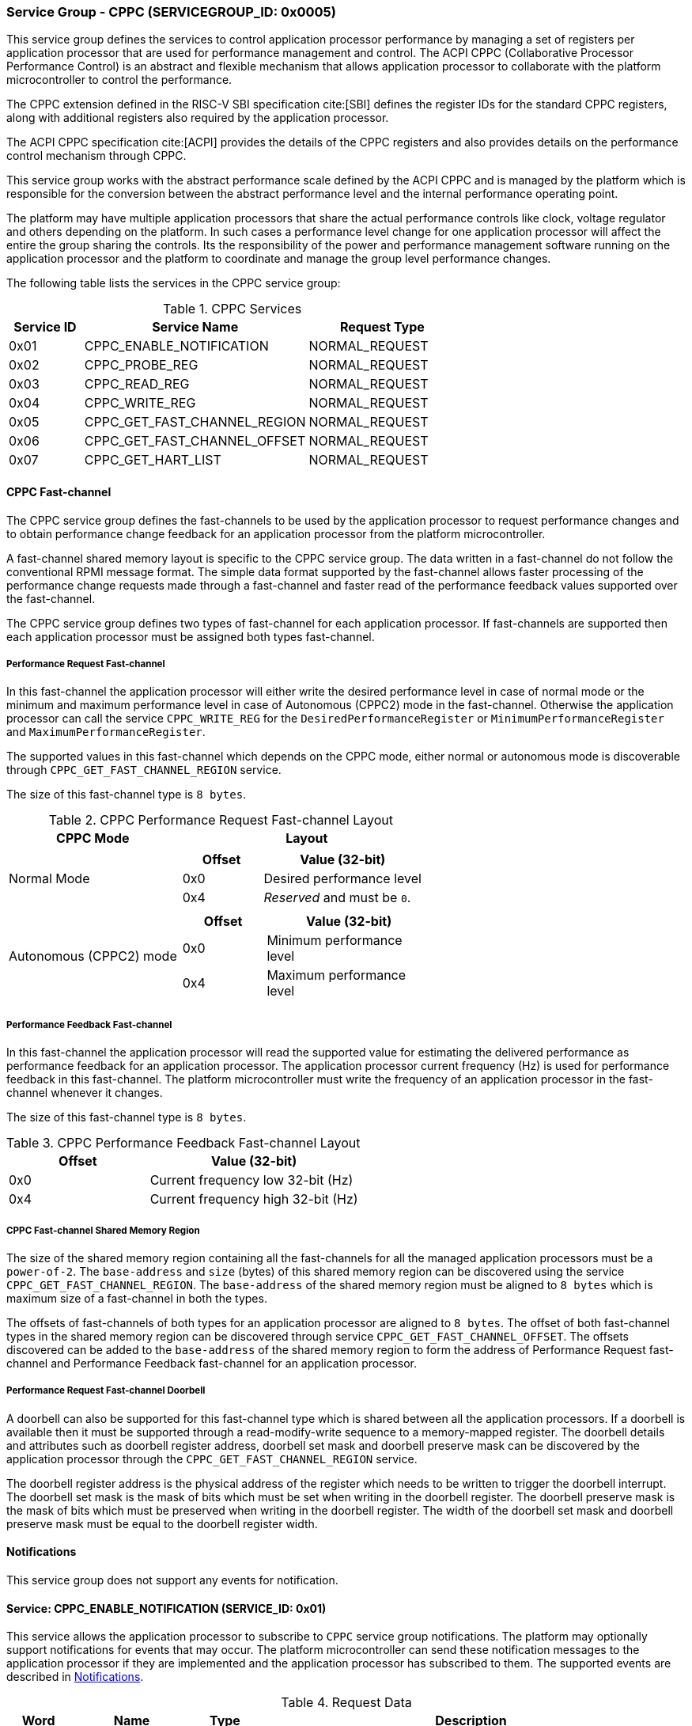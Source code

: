 :path: src/
:imagesdir: ../images

ifdef::rootpath[]
:imagesdir: {rootpath}{path}{imagesdir}
endif::rootpath[]

ifndef::rootpath[]
:rootpath: ./../
endif::rootpath[]

=== Service Group - CPPC (SERVICEGROUP_ID: 0x0005)
This service group defines the services to control application processor
performance by managing a set of registers per application processor
that are used for performance management and control. The ACPI CPPC
(Collaborative Processor Performance Control) is an abstract and flexible
mechanism that allows application processor to collaborate with the platform
microcontroller to control the performance.

The CPPC extension defined in the RISC-V SBI specification cite:[SBI] defines
the register IDs for the standard CPPC registers, along with additional
registers also required by the application processor.

The ACPI CPPC specification cite:[ACPI] provides the details of the CPPC registers
and also provides details on the performance control mechanism through CPPC.

This service group works with the abstract performance scale defined by the ACPI
CPPC and is managed by the platform which is responsible for the conversion
between the abstract performance level and the internal performance operating
point.

The platform may have multiple application processors that share the actual
performance controls like clock, voltage regulator and others depending on the
platform. In such cases a performance level change for one application processor
will affect the entire the group sharing the controls. Its the responsibility of
the power and performance management software running on the application processor
and the platform to coordinate and manage the group level performance changes.

The following table lists the services in the CPPC service group:

[#table_cppc_services]
.CPPC Services
[cols="1, 3, 2", width=100%, align="center", options="header"]
|===
| Service ID
| Service Name
| Request Type

| 0x01
| CPPC_ENABLE_NOTIFICATION
| NORMAL_REQUEST

| 0x02
| CPPC_PROBE_REG
| NORMAL_REQUEST

| 0x03
| CPPC_READ_REG
| NORMAL_REQUEST

| 0x04
| CPPC_WRITE_REG
| NORMAL_REQUEST

| 0x05
| CPPC_GET_FAST_CHANNEL_REGION
| NORMAL_REQUEST

| 0x06
| CPPC_GET_FAST_CHANNEL_OFFSET
| NORMAL_REQUEST

| 0x07
| CPPC_GET_HART_LIST
| NORMAL_REQUEST
|===

==== CPPC Fast-channel
The CPPC service group defines the fast-channels to be used by the application
processor to request performance changes and to obtain performance change feedback
for an application processor from the platform microcontroller. 

A fast-channel shared memory layout is specific to the CPPC service
group. The data written in a fast-channel do not follow the conventional RPMI
message format. The simple data format supported by the fast-channel allows
faster processing of the performance change requests made through a fast-channel
and faster read of the performance feedback values supported over the
fast-channel.

The CPPC service group defines two types of fast-channel for each application
processor. If fast-channels are supported then each application processor must 
be assigned both types fast-channel. 

===== Performance Request Fast-channel
In this fast-channel the application processor will either write
the desired performance level in case of normal mode or the minimum
and maximum performance level in case of Autonomous (CPPC2) mode in the
fast-channel. Otherwise the application processor can call the service
`CPPC_WRITE_REG` for the `DesiredPerformanceRegister` or
`MinimumPerformanceRegister` and `MaximumPerformanceRegister`.

The supported values in this fast-channel which depends on the CPPC mode, either
normal or autonomous mode is discoverable through `CPPC_GET_FAST_CHANNEL_REGION`
service.

The size of this fast-channel type is `8 bytes`.

[#table_cppc_performance_change_fastchan]
.CPPC Performance Request Fast-channel Layout
[cols="2, 3a", width=100%, align="center", options="header"]
|===
| CPPC Mode
| Layout

| Normal Mode
|
[cols="1,2a", options="header"]
!===
! Offset
! Value (32-bit)

! 0x0
! Desired performance level
! 0x4
! _Reserved_ and must be `0`.
!===

| Autonomous (CPPC2) mode
|
[cols="1,2a", options="header"]
!===
! Offset
! Value (32-bit)

! 0x0
! Minimum performance level
! 0x4
! Maximum performance level
!===
|===

===== Performance Feedback Fast-channel
In this fast-channel the application processor will read the 
supported value for estimating the delivered performance as performance feedback
for an application processor. The application processor current frequency (Hz)
is used for performance feedback in this fast-channel. The platform
microcontroller must write the frequency of an application processor in the
fast-channel whenever it changes.

The size of this fast-channel type is `8 bytes`.

[#table_cppc_performance_feedback_fastchan]
.CPPC Performance Feedback Fast-channel Layout
[cols="2, 3a", width=100%, align="center", options="header"]
|===
| Offset
| Value (32-bit)

| 0x0
| Current frequency low 32-bit (Hz)

| 0x4
| Current frequency high 32-bit (Hz)
|===

===== CPPC Fast-channel Shared Memory Region
The size of the shared memory region containing all the fast-channels for all the
managed application processors must be a `power-of-2`. The `base-address` and `size`
(bytes) of this shared memory region can be discovered using the
service `CPPC_GET_FAST_CHANNEL_REGION`. The `base-address` of the shared memory
region must be aligned to `8 bytes` which is maximum size of a fast-channel in
both the types.

The offsets of fast-channels of both types for an application processor are
aligned to `8 bytes`. The offset of both fast-channel types in the shared memory
region can be discovered through service `CPPC_GET_FAST_CHANNEL_OFFSET`. The
offsets discovered can be added to the `base-address` of the shared memory
region to form the address of Performance Request fast-channel and Performance
Feedback fast-channel for an application processor.

===== Performance Request Fast-channel Doorbell
A doorbell can also be supported for this fast-channel type which is shared
between all the application processors. If a doorbell is available then it must
be supported through a read-modify-write sequence to a memory-mapped register.
The doorbell details and attributes such as doorbell register address, doorbell
set mask and doorbell preserve mask can be discovered by the application
processor through the `CPPC_GET_FAST_CHANNEL_REGION` service.

The doorbell register address is the physical address of the register which needs
to be written to trigger the doorbell interrupt. The doorbell set mask is the mask
of bits which must be set when writing in the doorbell register. The doorbell preserve
mask is the mask of bits which must be preserved when writing in the doorbell register.
The width of the doorbell set mask and doorbell preserve mask must be equal to the
doorbell register width.

[#cppc-notifications]
==== Notifications
This service group does not support any events for notification.

==== Service: CPPC_ENABLE_NOTIFICATION (SERVICE_ID: 0x01)
This service allows the application processor to subscribe to `CPPC`
service group notifications. The platform may optionally support notifications
for events that may occur. The platform microcontroller can send these
notification messages to the application processor if they are implemented and
the application processor has subscribed to them. The supported events are
described in <<cppc-notifications>>.

[#table_cppc_ennotification_request_data]
.Request Data
[cols="1, 2, 1, 7a", width=100%, align="center", options="header"]
|===
| Word
| Name
| Type
| Description

| 0
| EVENT_ID
| uint32
| The event to be subscribed for notification.

| 1
| REQ_STATE
| uint32
| Requested event notification state +
Change or query the current state of `EVENT_ID` notification.
----
0: Disable
1: Enable
2: Return current state.
----
Any other values of `REQ_STATE` field other than the defined ones are reserved
for future use.
|===

[#table_cppc_ennotification_response_data]
.Response Data
[cols="1, 2, 1, 7a", width=100%, align="center", options="header"]
|===
| Word
| Name
| Type
| Description

| 0
| STATUS
| int32
| Return error code

[cols="6,5a", options="header"]
!===
! Error Code
! Description

! RPMI_SUCCESS
! Event is subscribed successfully.

! RPMI_ERR_INVALID_PARAM
! `EVENT_ID` or `REQ_STATE` is invalid.

! RPMI_ERR_NOT_SUPPORTED
! Notification is not supported.
!===
- Other errors <<table_error_codes>>

| 1
| CURRENT_STATE
| uint32
| Current `EVENT_ID` notification state
----
0: Notification is disabled
1: Notification is enabled.
----
In case of `REQ_STATE = 0` or `1`, the `CURRENT_STATE` will return the requested
state. +
In case of an error, the value of `CURRENT_STATE` is unspecified.
|===


==== Service: CPPC_PROBE_REG (SERVICE_ID: 0x02)
This service is used to probe a CPPC register implementation status for a
application processor. If the CPPC register `reg_id` is implemented then
the length in bits is returned in `REG_LENGTH` field. If the register is not
supported or invalid then the `REG_LENGTH` will be `0`.

[#table_cppc_probereg_request_data]
.Request Data
[cols="1, 2, 1, 7", width=100%, align="center", options="header"]
|===
| Word
| Name
| Type
| Description

| 0
| REG_ID
| uint32
| CPPC register ID

| 1
| HART_ID
| uint32
| Hart ID
|===

[#table_cppc_probereg_response_data]
.Response Data
[cols="1, 2, 1, 7a", width=100%, align="center", options="header"]
|===
| Word
| Name
| Type
| Description

| 0
| STATUS
| int32
| Return error code
[cols="5,5a", options="header"]
!===
! Error Code
! Description

! RPMI_SUCCESS
! CPPC register probed successfully.

! RPMI_ERR_INVALID_PARAM
! `HART_ID` or `REG_ID` is invalid.

! RPMI_ERR_NOT_SUPPORTED
! `REG_ID` is not supported.
!===
- Other errors <<table_error_codes>>

| 1
| REG_LENGTH
| uint32
| Register length (bits)
|===

==== Service: CPPC_READ_REG (SERVICE_ID: 0x03)
This service is used to read a CPPC register. If the fast-channels are
supported, a read of the `DesiredPerformanceRegister` or
`MinimumPerformanceRegister` and `MaximumPerformanceRegister` through this
service will return the current desired performance level or
minimum and maximum performance level limit depending on the CPPC mode from the
fast-channel of a application processor.

[#table_cppc_readreg_request_data]
.Request Data
[cols="1, 2, 1, 7", width=100%, align="center", options="header"]
|===
| Word
| Name
| Type
| Description

| 0
| REG_ID
| uint32
| CPPC register ID

| 1
| HART_ID
| uint32
| Hart ID
|===

[#table_cppc_readreg_response_data]
.Response Data
[cols="1, 2, 1, 7a", width=100%, align="center", options="header"]
|===
| Word
| Name
| Type
| Description

| 0
| STATUS
| int32
| Return error code
[cols="6,5", options="header"]
!===
! Error Code
! Description

! RPMI_SUCCESS
! Service completed successfully.

! RPMI_ERR_INVALID_PARAM
! `HART_ID` or `REG_ID` is invalid.

! RPMI_ERR_NOT_SUPPORTED
! `REG_ID` is not supported.
!===
- Other errors <<table_error_codes>>

| 1
| DATA_LOW
| uint32
| Lower 32-bit of the data.

| 2
| DATA_HIGH
| uint32
| Upper 32-bit of data. This will be `0` if the register is of 32-bit
length.
|===

==== Service: CPPC_WRITE_REG (SERVICE_ID: 0x04)
This service is used to write a CPPC register.

If the fast-channels are supported the application processor must only write
desired performance level in the fast-channel instead of writing into the
`DesiredPerformanceRegister` through this service. Similarly, in case of the
autonomous mode the application processor must write minimum and maximum limit
levels into the fast-channel instead of calling this service for
`MinimumPerformanceRegister` and `MaximumPerformanceRegister`. Otherwise the
writes to these registers may be ignored.

[#table_cppc_writereg_request_data]
.Request Data
[cols="1, 2, 1, 7", width=100%, align="center", options="header"]
|===
| Word
| Name
| Type
| Description

| 0
| REG_ID
| uint32
| CPPC register ID

| 1
| HART_ID
| uint32
| Hart ID

| 2
| DATA_LOW
| uint32
| Lower 32-bit of data.

| 3
| DATA_HIGH
| uint32
| Upper 32-bit of data. This is ignored if the register is of 32-bit length.
|===

[#table_cppc_writereg_response_data]
.Response Data
[cols="1, 2, 1, 7a", width=100%, align="center", options="header"]
|===
| Word
| Name
| Type
| Description

| 0
| STATUS
| int32
| Return error code
[cols="6,5", options="header"]
!===
! Error Code
! Description

! RPMI_SUCCESS
! Service completed successfully.

! RPMI_ERR_INVALID_PARAM
! `HART_ID` or `REG_ID` is invalid.

! RPMI_ERR_NOT_SUPPORTED
! `REG_ID` is not supported.

! RPMI_ERR_DENIED
! `REG_ID` is read only.
!===
- Other errors <<table_error_codes>>
|===

==== Service: CPPC_GET_FAST_CHANNEL_REGION (SERVICE_ID: 0x05)
This service is used to get the details of the shared memory region containing
all the fast-channels, attributes of the fast-channel and the details of the
doorbell if supported.

The doorbell details are unspecified and considered invalid if the Performance
Request fast-channel doorbell (`FLAGS[0] = 0`) is not supported and must not be
used.

[#table_cppc_getfastchanregion_request_data]
.Request Data
[cols="1", width=100%, align="center", options="header"]
|===
| NA
|===

[#table_cppc_getfastchanregion_response_data]
.Response Data
[cols="1, 4, 1, 7a", width=100%, align="center", options="header"]
|===
| Word
| Name
| Type
| Description

| 0
| STATUS
| int32
| Return error code
[cols="2,1", options="header"]
!===
! Error Code
! Description

! RPMI_SUCCESS
! Service completed successfully.

! RPMI_ERR_NOT_SUPPORTED
! Fast-channels not supported.
!===
- Other errors <<table_error_codes>>
| 1
| FLAGS
| uint32
| [cols="1,5a", options="header"]
!===
! Bits
! Description

! [31:5]
! _Reserved_ and must be `0`.

! [4:3]
! CPPC mode

	0b00: Normal mode.
	Desired performance level for performance change.

	0b01: Autonomous mode.
	Performance limit change. Platform can choose the level in the requested
	limit.

	0b10 - 0b11: Reserved

! [2:1]
! Performance Request fast-channel doorbell register width.

	0b00: 8-bit
	0b01: 16-bit
	0b10: 32-bit
	0b11: 64-bit
! [0]
! Performance Request fast-channel doorbell support.

	0b1: Supported
	0b0: Not supported
!===

| 2
| REGION_ADDR_LOW
| uint32
| Lower 32-bit of the fast-channels shared memory region physical address.

| 3
| REGION_ADDR_HIGH
| uint32
| Upper 32-bit of the fast-channels shared memory region physical address.

| 4
| REGION_SIZE_LOW
| uint32
| Lower 32-bit of the fast-channels shared memory region size.

| 5
| REGION_SIZE_HIGH
| uint32
| Upper 32-bit of the fast-channels shared memory region size.

| 6
| DB_ADDR_LOW
| uint32
| Lower 32-bit of doorbell register address for Performance Request fast-channel.

| 7
| DB_ADDR_HIGH
| uint32
| Upper 32-bit of doorbell register address for Performance Request fast-channel.

| 8
| DB_SETMASK_LOW
| uint32
| Lower 32-bit of doorbell set mask for Performance Request fast-channel. +
This represents the mask of bits which must be set in the doorbell register. +
If the doorbell register width is less than 32-bit, the lower bits in this field
equal to the doorbell register width must be used as set mask.

| 9
| DB_SETMASK_HIGH
| uint32
| Upper 32-bit of doorbell set mask for Performance Request fast-channel. +
This represents the mask of bits which must be set in the doorbell register. +
The value of this field is unspecified and invalid if the doorbell register width
is equal to or less than 32-bit.

| 10
| DB_PRESERVEMASK_LOW
| uint32
| Lower 32-bit doorbell preserve mask for Performance Request fast-channel. +
This represents the mask of bits which must be preserved in the doorbell register. +
If the doorbell register width is less than 32-bit, the lower bits in this field
equal to the doorbell register width must be used as preserve mask.

| 11
| DB_PRESERVEMASK_HIGH
| uint32
| Upper 32-bit doorbell preserve mask for Performance Request fast-channel. +
This represents the mask of bits which must be preserved in the doorbell register. +
The value of this field is unspecified and invalid if the doorbell register width
is equal to or less than 32-bit.
|===

==== Service: CPPC_GET_FAST_CHANNEL_OFFSET (SERVICE_ID: 0x06)
This service is used to get the offsets of Performance Request fast-channel and
Performance Feedback fast-channel for an application processor in the shared
memory region containing all the fast-channels.

[#table_cppc_getfastchanoffset_request_data]
.Request Data
[cols="1, 2, 1, 7", width=100%, align="center", options="header"]
|===
| Word
| Name
| Type
| Description

| 0
| HART_ID
| uint32
| Hart ID
|===

[#table_cppc_getfastchanoffset_response_data]
.Response Data
[cols="1, 5, 1, 7a", width=100%, align="center", options="header"]
|===
| Word
| Name
| Type
| Description

| 0
| STATUS
| int32
| Return error code
[cols="2,1a", options="header"]
!===
! Error Code
! Description

! RPMI_SUCCESS
! Service completed successfully.

! RPMI_ERR_INVALID_PARAM
! `HART_ID` is invalid.

! RPMI_ERR_NOT_SUPPORTED
! Fast-channels not supported.
!===
- Other errors <<table_error_codes>>

| 1
| PERF_REQUEST_OFFSET_LOW
| uint32
| Lower 32-bit of a Performance Request fast-channel offset.

| 2
| PERF_REQUEST_OFFSET_HIGH
| uint32
| Upper 32-bit of a Performance Request fast-channel offset.

| 3
| PERF_FEEDBACK_OFFSET_LOW
| uint32
| Lower 32-bit of a Performance Feedback fast-channel offset.

| 4
| PERF_FEEDBACK_OFFSET_HIGH
| uint32
| Upper 32-bit of a Performance Feedback fast-channel offset.
|===

==== Service: CPPC_GET_HART_LIST (SERVICE_ID: 0x07)
This service retrieves the list of Hart IDs managed by this service group
for performance control.

If the number of words required for all available Hart IDs exceeds the number of
words that can be returned in one acknowledgement message then the platform
microcontroller will set the `REMAINING` and `RETURNED` fields accordingly and
only return the Hart IDs which can be accommodated. The application processor
may need to call this service again with the appropriate `START_INDEX` until the
`REMAINING` field returns `0`.

[#table_cppc_gethartlist_request_data]
.Request Data
[cols="1, 2, 1, 7", width=100%, align="center", options="header"]
|===
| Word
| Name
| Type
| Description

| 0
| START_INDEX
| uint32
| Starting index of Hart ID.
|===

[#table_cppc_gethartlist_response_data]
.Response Data
[cols="1, 2, 1, 7a", width=100%, align="center", options="header"]
|===
| Word
| Name
| Type
| Description

| 0
| STATUS
| int32
| Return error code
[cols="6,5", options="header"]
!===
! Error Code
! Description

! RPMI_SUCCESS
! Service completed successfully.

! RPMI_ERR_INVALID_PARAM
! `START_INDEX` is invalid.
!===
- Other errors <<table_error_codes>>

| 1
| REMAINING
| uint32
| Remaining number of Hart IDs to be returned.

| 2
| RETURNED
| uint32
| Number of Hart IDs returned in this request.

| 3
| HART_ID[N]
| uint32
| Hart IDs
|===
